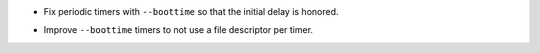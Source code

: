 .. news-prs: 4835 4871

.. news-start-section: Fixes
- Fix periodic timers with ``--boottime`` so that the initial delay is honored.
.. news-end-section

.. news-start-section: Additions
- Improve ``--boottime`` timers to not use a file descriptor per timer.
.. news-end-section
